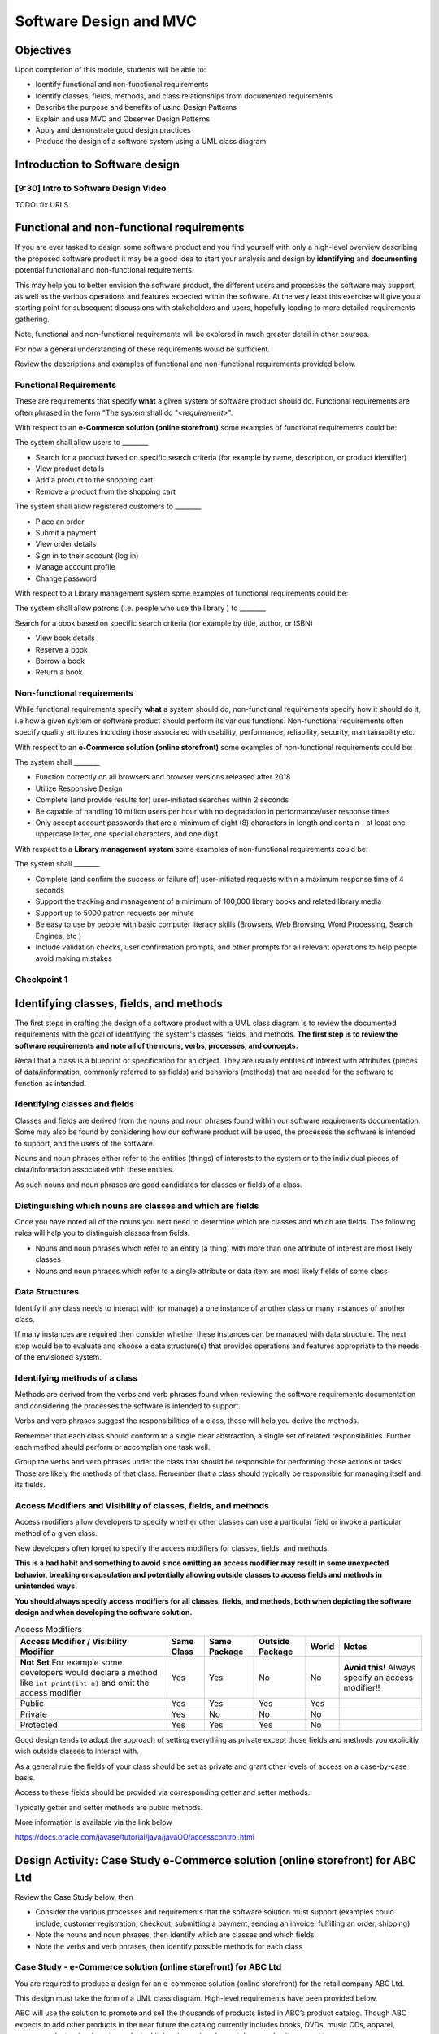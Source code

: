 .. This file is part of the OpenDSA eTextbook project. See
.. http://opendsa.org for more details.
.. Copyright (c) 2012-2020 by the OpenDSA Project Contributors, and
.. distributed under an MIT open source license.

.. avmetadata::
   :author: Molly Domino

Software Design and MVC
=======================

Objectives
----------

Upon completion of this module, students will be able to:

* Identify functional and non-functional requirements
* Identify classes, fields, methods, and class relationships from documented requirements
* Describe the purpose and benefits of using Design Patterns
* Explain and use MVC and Observer Design Patterns
* Apply and demonstrate good design practices
* Produce the design of a software system using a UML class diagram

Introduction to Software design
-------------------------------

[9:30] Intro to Software Design Video
~~~~~~~~~~~~~~~~~~~~~~~~~~~~~~~~~~~~~

.. raw:: html

     <center>
     <iframe id="kaltura_player" src="https://cdnapisec.kaltura.com/p/2375811/sp/237581100/embedIframeJs/uiconf_id/41950791/partner_id/2375811?iframeembed=true&playerId=kaltura_player&entry_id=1_4gfpbvoi&flashvars[streamerType]=auto&amp;flashvars[localizationCode]=en&amp;flashvars[leadWithHTML5]=true&amp;flashvars[sideBarContainer.plugin]=true&amp;flashvars[sideBarContainer.position]=left&amp;flashvars[sideBarContainer.clickToClose]=true&amp;flashvars[chapters.plugin]=true&amp;flashvars[chapters.layout]=vertical&amp;flashvars[chapters.thumbnailRotator]=false&amp;flashvars[streamSelector.plugin]=true&amp;flashvars[EmbedPlayer.SpinnerTarget]=videoHolder&amp;flashvars[dualScreen.plugin]=true&amp;flashvars[Kaltura.addCrossoriginToIframe]=true&amp;&wid=1_1zy32v9u" width="560" height="630" allowfullscreen webkitallowfullscreen mozAllowFullScreen allow="autoplay *; fullscreen *; encrypted-media *" sandbox="allow-forms allow-same-origin allow-scripts allow-top-navigation allow-pointer-lock allow-popups allow-modals allow-orientation-lock allow-popups-to-escape-sandbox allow-presentation allow-top-navigation-by-user-activation" frameborder="0" title="Kaltura Player"></iframe>
     </center>


TODO: fix URLS.

.. raw:: html

   <a href="" download>
   <img src="" alt="Intro to Software Design.pptx">
   </a>

Functional and non-functional requirements
------------------------------------------

If you are ever tasked to design some software product and you find yourself
with only a high-level overview describing the proposed software product it may
be a good idea to start your analysis and design by **identifying** and
**documenting** potential functional and non-functional requirements.

This may help you to better envision the software product, the different users
and processes the software may support, as well as the various operations and
features expected within the software.  At the very least this exercise will
give you a starting point for subsequent discussions with stakeholders and
users, hopefully leading to more detailed requirements gathering.


Note, functional and non-functional requirements will be explored in much
greater detail in other courses.

For now a general understanding of these requirements would be sufficient.

Review the descriptions and examples of functional and non-functional
requirements provided below.

Functional Requirements
~~~~~~~~~~~~~~~~~~~~~~~

These are requirements that specify **what** a given system or software product
should do.  Functional requirements are often phrased in the
form "The system shall do "*<requirement>*".

With respect to an **e-Commerce solution (online storefront)** some examples
of functional requirements could be:

The system shall allow users to ________

* Search for a product based on specific search criteria (for example by name, description, or product identifier)
* View product details
* Add a product to the shopping cart
* Remove a product from the shopping cart


The system shall allow registered customers to ________

* Place an order
* Submit a payment
* View order details
* Sign in to their account (log in)
* Manage account profile
* Change password


With respect to a Library management system some examples of functional requirements could be:

The system shall allow patrons (i.e. people who use the library ) to ________

Search for a book based on specific search criteria (for example by title, author, or ISBN)

* View book details
* Reserve a book
* Borrow a book
* Return a book



Non-functional requirements
~~~~~~~~~~~~~~~~~~~~~~~~~~~

While functional requirements specify **what** a system should do,
non-functional requirements specify how it should do it, i.e how a given
system or software product should perform its various functions.  Non-functional
requirements often specify quality attributes including those associated with
usability, performance, reliability, security, maintainability etc.

With respect to an **e-Commerce solution (online storefront)** some examples
of non-functional requirements could be:

The system shall ________

* Function correctly on all browsers and browser versions released after 2018
* Utilize Responsive Design
* Complete (and provide results for) user-initiated searches within 2 seconds
* Be capable of handling 10 million users per hour with no degradation in performance/user response times
* Only accept account passwords that are a minimum of eight (8) characters in length and contain - at least one uppercase letter, one special characters, and one digit


With respect to a **Library management system** some examples of non-functional
requirements could be:

The system shall ________

* Complete (and confirm the success or failure of) user-initiated requests within a maximum response time of 4 seconds
* Support the tracking and management of a minimum of 100,000 library books and related library media
* Support up to 5000 patron requests per minute
* Be easy to use by people with basic computer literacy skills (Browsers, Web Browsing, Word Processing, Search Engines, etc )
* Include validation checks, user confirmation prompts, and other prompts for all relevant operations to help people avoid making mistakes



Checkpoint 1
~~~~~~~~~~~~

.. avembed:: Exercises/MengBridgeCourse/DesignCheckpoint1.html ka
   :long_name: Checkpoint 1


Identifying classes, fields, and methods
----------------------------------------

The first steps in crafting the design of a software product with a
UML class diagram is to review the documented requirements with the goal of
identifying the system's classes, fields, and methods. **The first step is to
review the software requirements and note all of the nouns, verbs, processes,
and concepts.**

Recall that a class is a blueprint or specification for an object.
They are usually entities of interest with attributes
(pieces of data/information, commonly referred to as fields) and behaviors
(methods) that are needed for the software to function as intended.


Identifying classes and fields
~~~~~~~~~~~~~~~~~~~~~~~~~~~~~~

Classes and fields are derived from the nouns and noun phrases found within our
software requirements documentation.  Some may also be found by considering how
our software product will be used, the processes the software is intended to
support, and the users of the software.

Nouns and noun phrases either refer to the entities (things) of interests to
the system or to the individual pieces of data/information associated with
these entities.

As such nouns and noun phrases are good candidates for classes or fields of
a class.

Distinguishing which nouns are classes and which are fields
~~~~~~~~~~~~~~~~~~~~~~~~~~~~~~~~~~~~~~~~~~~~~~~~~~~~~~~~~~~

Once you have noted all of the nouns you next need to determine which are
classes and which are fields.  The following rules will help you to distinguish
classes from fields.

* Nouns and noun phrases which refer to an entity (a thing) with more than one attribute of interest are most likely classes

* Nouns and noun phrases which refer to a single attribute or data item are most likely fields of some class


Data Structures
~~~~~~~~~~~~~~~

Identify if any class needs to interact with (or manage) a one instance of
another class or many instances of another class.

If many instances are required then consider whether these instances can be
managed with data structure.  The next step would be to evaluate  and choose
a data structure(s) that provides operations and features appropriate to the
needs of the envisioned system.



Identifying methods of a class
~~~~~~~~~~~~~~~~~~~~~~~~~~~~~~

Methods are derived from the verbs  and verb phrases found when reviewing the
software requirements documentation and considering the processes the software
is intended to support.

Verbs and verb phrases suggest the responsibilities of a class, these will help
you derive the methods.

Remember that each class should conform to a single clear abstraction, a single
set of related responsibilities.  Further each method should perform or
accomplish one task well.

Group the verbs and verb phrases under the class that should be responsible for
performing those actions or tasks.  Those are likely the methods of that
class.  Remember that a class should typically be responsible for managing
itself and its fields.


Access Modifiers and Visibility of classes, fields, and methods
~~~~~~~~~~~~~~~~~~~~~~~~~~~~~~~~~~~~~~~~~~~~~~~~~~~~~~~~~~~~~~~

Access modifiers allow developers to specify whether other classes can use a
particular field or invoke a particular method of a given class.

New developers often forget to specify the access modifiers for classes,
fields, and methods.

**This is a bad habit and something to avoid since omitting an access modifier
may result in some unexpected behavior, breaking encapsulation and potentially
allowing outside classes to access fields and methods in unintended ways.**

**You should always specify access modifiers for all classes, fields, and
methods, both when depicting the software design and when developing the
software solution.**


.. list-table:: Access Modifiers
   :header-rows: 1

   * - Access Modifier / Visibility Modifier
     - Same Class
     - Same Package
     - Outside Package
     - World
     - Notes
   * - **Not Set** For example some developers would declare a method like ``int print(int n)`` and omit the access modifier
     - Yes
     - Yes
     - No
     - No
     - **Avoid this!** Always specify an access modifier!!
   * - Public
     - Yes
     - Yes
     - Yes
     - Yes
     -
   * - Private
     - Yes
     - No
     - No
     - No
     -
   * - Protected
     - Yes
     - Yes
     - Yes
     - No
     -


Good design tends to adopt the approach of setting everything as private except
those fields and methods you explicitly wish outside classes to interact with.

As a general rule the fields of your class should be set as private and grant
other levels of access on a case-by-case basis.

Access to these fields should be provided via corresponding getter and
setter methods.

Typically getter and setter methods are public methods.

More information is available via the link below

`https://docs.oracle.com/javase/tutorial/java/javaOO/accesscontrol.html <https://docs.oracle.com/javase/tutorial/java/javaOO/accesscontrol.html>`_


Design Activity: Case Study e-Commerce solution (online storefront) for ABC Ltd
-------------------------------------------------------------------------------

Review the Case Study below, then

* Consider the various processes and requirements that the software solution must support (examples could include, customer registration, checkout, submitting a payment, sending an invoice, fulfilling an order, shipping)
* Note the nouns and noun phrases, then identify which are classes and which fields
* Note the verbs and verb phrases, then identify possible methods for each class


Case Study - e-Commerce solution (online storefront) for ABC Ltd
~~~~~~~~~~~~~~~~~~~~~~~~~~~~~~~~~~~~~~~~~~~~~~~~~~~~~~~~~~~~~~~~

You are required to produce a design for an e-commerce solution
(online storefront) for the retail company ABC Ltd.

This design must take the form of a UML class diagram.
High-level requirements have been provided below.

ABC will use the solution to promote and sell the thousands of products listed
in ABC’s product catalog.  Though ABC expects to add other products in the near
future the catalog currently includes books, DVDs, music CDs, apparel, consumer
electronics, beauty products, kitchen items, jewelry, watches, garden items,
and toys.

Potential customers must be able to visit the online storefront to:

* Search or browse ABC’s product catalog
* View product details (including description, price, customer ratings and reviews, etc.)
* Manage their shopping cart (add products to cart, remove products, etc.)

In addition, registered customers must be able to login, manage their user
account, check out/place orders, and submit reviews of items previously
purchased.  To register a customer user must complete and submit an online
registration form, providing ABC with their email address, password, and one
or more of each of the following, phone number, shipping address, billing
address, and payment details.

ABC’s  customer service, order fulfillment, and other employee users must also
be able to use the system to support business operations.


Identifying relationships, hierarchies, and opportunities for reuse
-------------------------------------------------------------------

The next step to crafting the design of a software product is to identify the
superclasses, subclasses, and the relationships among classes.

Generalization / Inheritance
~~~~~~~~~~~~~~~~~~~~~~~~~~~~

Recall that there may be "is a" relationships, also referred to as
Generalization/Inheritance relationships, where a child class (or subclass)
"inherits" common attributes (fields) and behaviors (methods) from some
parent class (superclass).

Identifying these relationships, and the corresponding subclasses and
superclasses, is usually a good early step towards a final design.

Realization
~~~~~~~~~~~

There may be Realization relationships, where an **interface** conceptually
defines a set of attributes (fields) and behaviors (methods).  Then classes
that implement that interface "realize" it by implementing the attributes
(fields) and behaviors (methods).

When making use of a data structure it is likely you should have one or more
realization relationships to include in your design.  If not, then you may need
to revisit your classes and add the appropriate interface(s).

Aggregate / Composition
~~~~~~~~~~~~~~~~~~~~~~~

There may be "has a" relationships, also referred to as Aggregation
relationships, that depicts a part-whole or part-of relationship between
entities (classes).


Other relationships and design considerations
~~~~~~~~~~~~~~~~~~~~~~~~~~~~~~~~~~~~~~~~~~~~~

Other relationship labels such as **Association**, **Dependency**,
and **Multiplicity** also exist.  The detail required by your UML class design
document depends greatly on your software development context, some require
the full use of all appropriate UML annotation, while others may require that
only the most important design elements be depicted.

When in doubt about the level of detail needed please feel free to ask
questions and review the UML class designs provided within the examples
provided throughout the module, labs, and projects.

TODO: fix URLS.

Much of what you need to know for relationships, hierarchies and reuse has
been covered within the
`Java OOP (Object Oriented Programming) Module <Java OOP (Object Oriented Programming) Module>`_ .
Additionally you may download the UML Diagram key via this link:

TODO: fix URLS.

.. raw:: html

   <a href="" download>
   <img src="" alt="here">
   </a>

TODO: fix URLS.
We encourage you to review the
`Java OOP (Object Oriented Programming) Module <Java OOP (Object Oriented Programming) Module>`_ .
and

TODO: fix URLS.
`UML Diagram key <UML Diagram key>`_

Then continue the activity below


Activity
--------

Review the listing of nouns and noun phrases and concepts that could be
extracted from the Case Study - e-Commerce solution (online storefront)
for ABC Ltd .

.. list-table:: Nouns and Noun Phrases
   :header-rows: 0

   * - Products
     - Product Catalog
     - Books
     - DVDs
     - Apparel
     - Consumer Electronics
     - Beauty items
     - Kitchen items
     - Jewelry
     - Watches
     - Toys
     - Customers
   * - Reviews
     - Ratings
     - Shopping cart
     - Account
     - Orders
     - User
     - Email address
     - Password
     - Shipping address
     - Billing address
     - Payment details
     - Employee users


.. list-table:: Concepts
   :header-rows: 0

   * - User Account
     - Shopping cart
     - Checking out
     - Payments, Payment system, Payment Options
     - Order fulfillment


Considering the above we may identify the following as an initial list of possible classes.

.. list-table:: Possible Classes
   :header-rows: 0

   * - Product Catalog
     - Product
     - Book
     - DVD
     - Apparel
     - Consumer Electronics
     - Beauty Item
     - Kitchen Item
     - Jewelry
     - Watch
     - Toys

   * - Rating
     - Review
     - Order
     - Payment
     -
     -
     -
     -
     -
     -
     -
   * - User
     - Customer
     - Employee
     -
     -
     -
     -
     -
     -
     -
     -


Note: There may be other options, for example:

ShoppingCart could be a class or simply a collection of Products

Address could be a class with fields for street, city, country etc. or simply a
single String.  If Address is a class then the fields ``billingAddress`` and
``shippingAddress`` could then be of type Address.

Superclass and Subclasses
~~~~~~~~~~~~~~~~~~~~~~~~~

Now that we have our candidate list of classes we can identify superclasses
and subclasses, recall that we are looking for "Is-a" relationships between
pairs of classes.

Some should hopefully become immediately apparent. We may recognize possible
superclass/subclass pairs when considering Products:

Note:

* Book "Is-a" Product
* DVD "Is-a" Product
* So are Apparel, Consumer Electronics, Beauty item, Kitchen item, Jewelry, Watch, and Toys!

We have our first superclass and subclass hierarchy!

Additionally

* Customer "Is-a" User
* Employee "Is-a" User

Keep in mind that the envisioned software system would need to manage pieces
of information common to each Product as well as any information and behaviors
unique to each type of Product.

For example price and description would be attributes of interest common to
all Products, whether Apparel, Book, or DVD.

On the other hand, for a Product like Apparel the system would need to also
manage unique Apparel-specific attributes like size, material type, and
color.  For a Product like a Book the system would need to manage unique
Book-specific attributes like ISBN and author.

A good design approach would be to include the attributes and behaviors
common to all within the respective superclass or parent class, in this case
Product.  The unique attributes and behaviors will then be included as part
of each subclass or child class. Drawing this out in a diagram helps to
organize your ideas.


Relationships and Data Structures
~~~~~~~~~~~~~~~~~~~~~~~~~~~~~~~~~

Further examination of the relationships may help you identify if the design
requires one or more Data Structures or refine your approach.

Pay particular attention to Aggregation, Composition, and Multiplicities.
For example, one class may include multiple instances of another, a
``ProductCatalog`` for example, would include multiple instances of ``Product``.
Within the design this can be accommodated either through multiple fields or
through a single field representing a collection of Products.   Upon
recognizing such a need you would then need to decide on which data
structure(s) would be most appropriate.

For other relationships think about the Concepts, Verbs and Verb Phrases,
and the processes the software will support.  Reflecting on these would help
you refine your design document.

We have restated the Concepts, Verbs and Verb Phrases for the
Case Study - e-Commerce solution (online storefront) for ABC Ltd, for your
review.


.. list-table:: Concepts
   :header-rows: 0

   * - User Account
     - Shopping cart
     - Checking out
     - Payments, Payment system, Payment Options
     - Order fulfillment


.. list-table:: Verb and Verb Phrases
   :header-rows: 0

   * - Search or Browsers
     - Manage (shopping cart)
     - Add and remove (products)
     - Register (customer account)
     - Place (an order)
     - Submit (reviews)
     - Support (employees)


Review your design with a critical eye, ask yourself,
"can my design support this concept, process, or action"? If not,
what needs to be changed to refine your design?

Checkpoint 2
~~~~~~~~~~~~

.. avembed:: Exercises/MengBridgeCourse/DesignCheckpoint2.html ka
   :long_name: Checkpoint 2


Intro to Design Patterns and MVC
--------------------------------

Patterns
~~~~~~~~

The idea of leveraging patterns, repeatable best-practice solutions to
commonly occurring well-explored problems, was first introduced in
Architecture within the 1977 book  "A pattern language: towns, buildings,
construction".

Within this book the authors convey the following thoughts about the potential
benefits of leveraging patterns:

“Each pattern describes a problem which occurs over and over again in our
environment, and then describes the core of the solution to that problem, in
such a way that you can use this solution a mil­lion times over, without ever
doing it the same way twice”

A Pattern Language - Towns, Buildings, Construction
Christopher Alexander, Sara Ishikawa, Murray Silverstein, Max Jacobson,
Ingrid Fiksdahl-King, Shlomo Angel


Design Patterns
~~~~~~~~~~~~~~~

The software engineering community, inspired by these authors and the
potential benefits of harnessing prior experiences to solve common problems,
chose to adopt a similar approach through the creation and use of Design
Patterns.

"In software engineering, a design pattern is a general reusable solution to a
commonly occurring problem in software design. A design pattern is not a
finished design that can be transformed directly into code. It is a description
or template for how to solve a problem that can be used in many different
situations."

Design Patterns provide software developers best-practice solutions to the
problems they encounter during software design and development.

It is important to note these design patterns evolved over a period of time,
through trial-and-error and the hard won experiences of many different
developers.  Understanding and appropriately using design patterns speeds up
the development process, help developers avoid common pitfalls, and in general
helps software developers learn and practice good software design without
needing to experiences the failures and trial-and-error of those who came
before us.


[11:00] MVC and Observer Video
------------------------------

.. raw:: html

     <center>
     <iframe id="kaltura_player" src="https://cdnapisec.kaltura.com/p/2375811/sp/237581100/embedIframeJs/uiconf_id/41950791/partner_id/2375811?iframeembed=true&playerId=kaltura_player&entry_id=1_pws7qjiz&flashvars[streamerType]=auto&amp;flashvars[localizationCode]=en&amp;flashvars[leadWithHTML5]=true&amp;flashvars[sideBarContainer.plugin]=true&amp;flashvars[sideBarContainer.position]=left&amp;flashvars[sideBarContainer.clickToClose]=true&amp;flashvars[chapters.plugin]=true&amp;flashvars[chapters.layout]=vertical&amp;flashvars[chapters.thumbnailRotator]=false&amp;flashvars[streamSelector.plugin]=true&amp;flashvars[EmbedPlayer.SpinnerTarget]=videoHolder&amp;flashvars[dualScreen.plugin]=true&amp;flashvars[Kaltura.addCrossoriginToIframe]=true&amp;&wid=1_5sdnrfdi" width="560" height="630" allowfullscreen webkitallowfullscreen mozAllowFullScreen allow="autoplay *; fullscreen *; encrypted-media *" sandbox="allow-forms allow-same-origin allow-scripts allow-top-navigation allow-pointer-lock allow-popups allow-modals allow-orientation-lock allow-popups-to-escape-sandbox allow-presentation allow-top-navigation-by-user-activation" frameborder="0" title="Kaltura Player"></iframe>
     </center>


Reflect upon existing designs
~~~~~~~~~~~~~~~~~~~~~~~~~~~~~

Now that we've been introduced to MVC let us take a moment to reflect upon an
existing design, specifically the design of the game presented within the
Project 3 specification.

Does the design of the game incorporate elements of MVC?  Yes definitely!

Now that we agree upon that let's consider, which class(s) would be the
Controller and which the View?



MVC Example AddressBook
-----------------------


Consider the design of a simple mobile AddressBook application used to manage a
person's collection of contacts.  Building an application of this nature would
necessitate writing code responsible for:

Managing and maintaining the various data items associated with each contact,
including their first name, last name, and phone number(s)
Handling the processing of the data items into useful information, providing
necessary user features, responding to user input, and ensuring that the
application's rules are followed
Presenting the data and information to the user as well as providing a
facility for users to interact with the data and information presented
This collection of responsibilities has been well explored over the decades
of software development in many other application areas.

We can therefore leverage insights and expertise derived from past
experiences and make use of proven designs.  One proven design for applications
requiring data logic, processing logic, and presentation logic,  is the
MVC (Model–View–Controller) Design Pattern.

Take a moment to reflect on the MVC (Model–View–Controller) Design Pattern
and the AddressBook application and consider the design of the AddressBook
application.

.. odsafig:: Images/ExMVCAddressBook.png
   :align: center



TODO: fix URLS.

.. raw:: html

   <a href="" download>
   <img src="" alt="Example: ExMVCAddressBook">
   </a>


Design Review: Case Study - e-Commerce solution (online storefront) for ABC Ltd.
--------------------------------------------------------------------------------

Recall from the "Intro to Software Design Video" we discussed a number of
steps to producing a proper design.  At this point you should review and
reflect upon your draft design for the e-Commerce solution
(online storefront) for ABC Ltd. then consider what you have learnt since
producing the last version.

While you review your design you should consider if the e-Commerce
solution (online storefront) for ABC Ltd.  requires one or more
Data Structures to manage the data/objects used by the system as well as if the
design would benefit from the application of Design Patterns like MVC or
Observer.


Data Structure
~~~~~~~~~~~~~~

Once you have determined that a given design needs one or more Data Structures
the designer must then assess each of the Data Structures they have been
exposed to.  Further the designer must consider the requirements of the
application along with the features and operations of the various
Data Structures, determining if any specific feature or operation would be
useful or necessary for the given application.

With respect to the e-Commerce solution (online storefront) for ABC Ltd. it
should become apparent that the design should, in fact, incorporate at least
one Data Structure.  The concepts and nouns for ProductCatalog, Payments,
Orders, Shopping Cart, and UserAccounts all indicate possible groupings or
collections of Objects that need to be managed by the system.

Consider the various Data Structures, which would you choose for each and why?

For example would it make more sense to use a Bag or a Stack for a
ShoppingCart?   We know that a Shopping Cart should allow for adding and
removing of elements (Products or Items) without any restrictions regarding
which element may be added or removed at any given point in time.  A Stack
adds restrictions to such ShoppingCart operations without adding any
significant benefits, as such a Stack would NOT be appropriate when compared
against a Bag.

What about for a ProductCatalog, would a Bag, List, Queue, or some other
Data Structure make the most sense? Again always have a reason for your choices.

Revisit your software requirements if you are uncertain about how to
determine the most appropriate one then perhaps .

For example, would it be beneficial for the system to including a sorting
feature for the Product Catalog?  The answer, most likely, is yes.

This would probably be one of the requirements of the system.

If so then you, the designer, should consider which Data Structure
supports sorting and which do not, this should help narrow down the most
appropriate options for the implementation of the Product Catalog.

Consider each requirement and collection in turn then refine your design to
include the chosen Data Structure(s) and supporting classes (Interfaces etc.).


Design Patterns
~~~~~~~~~~~~~~~

Hopefully your design is progressing well, now is as good a time as any to
consider the possible use of one or more design patterns.  While this would be
the focus of much more in-depth study in later Software Engineering courses we
have a relatively easy decision to make at this level.  For now, with respect
to the e-Commerce solution (online storefront) for ABC Ltd.,  we are primarily
concerned with answering the following questions:

* Should the design make use of the MVC Design Pattern?
* Should the design make use of the Observer Design Pattern?
* Should the design make use of both the MVC and Observer Design Patterns?

Based on our understanding of MVC and the requirements of the e-Commerce
solution (online storefront) for ABC Ltd. it is apparent that our proposed
system

* requires a GUI (View)
* has data and business logic to manage (Model), and
* has processing that needs to be handled, some of which would be in response to user interactions (Controller)

The pattern of our application's needs match what is offered by the
MVC Design Pattern, it would therefore be a good fit for this design.

For now we will not delve too deeply into the Observer Pattern, while it
could be useful in this application it also adds (for this application)
unnecessary complexity.  We use Observer when we have Objects (Observables)
with continuously changing states that another Object (the Observer) needs to
be notified of.

With respect to the e-Commerce solution (online storefront) for ABC Ltd. the
state of most of the Objects are mostly affected when the user directly
interacts with them.  The Objects do not change state on their own and, for
now, are not prompted to change state by anything classes other than the
View, Controller, or Model.  As such these already work together to updating
the relevant classes that could be considered as Observers (for example the
View or GUI classes).

With respect to this Case, the MVC Design Pattern should be used while the
Observer (for now, should not).

You should review your current design and amend it to include these updates.

Case Study - Vending Machine
----------------------------

You have been hired to produce a high-level software design for a
Vending Machine application.

This design must take the form of a UML class diagram.

Your client has asked you to use good examples of actual vending machines as
inspiration for your software design.

With respect to other requirements your client has indicated that the physical
vending machine would be similar in form, behavior, and features to the machine
depicted in the images below.



.. odsafig:: Images/VendingMachine1.png
   :align: left

.. odsafig:: Images/VendingMachine2.png
   :align: center

.. odsafig:: Images/VendingMachine3.png
   :align: right


Consider the software requirements of the software needed to support the
Vending Machine, then

* Consider the various processes that the software solution must support and note the main processes and some of the main requirements
* Review your notes, identify the nouns and noun phrases, then consider which are classes and which fields
* Review your notes, identify the verbs and verb phrases, then identify possible methods for each class
